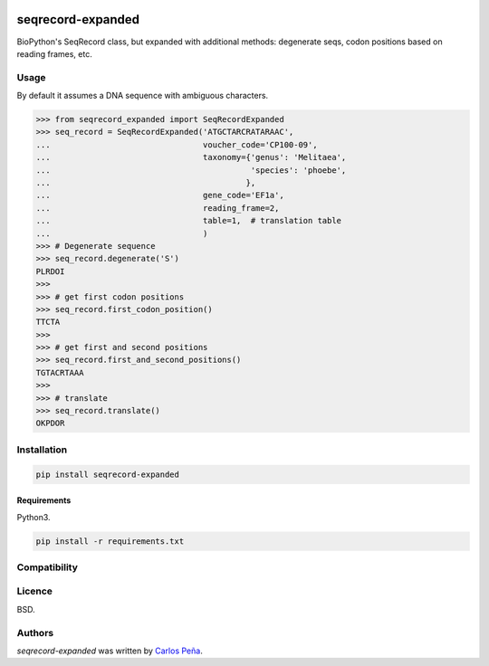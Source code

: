 .. image:: https://img.shields.io/pypi/v/seqrecord-expanded.svg
   :target: https://pypi.python.org/pypi/seqrecord-expanded/
   :alt: Latest PyPI version

.. image:: https://travis-ci.org/carlosp420/seqrecord-expanded.png
   :target: https://travis-ci.org/carlosp420/seqrecord-expanded
   :alt: Latest Travis CI build status

.. image:: https://coveralls.io/repos/carlosp420/seqrecord-expanded/badge.svg?branch=master&service=github
   :target: https://coveralls.io/github/carlosp420/seqrecord-expanded?branch=master

.. image:: https://www.quantifiedcode.com/api/v1/project/b0bf8d6e31704c11abeb0b9043c11891/badge.svg
   :target: https://www.quantifiedcode.com/app/project/b0bf8d6e31704c11abeb0b9043c11891
   :alt: Code issues

seqrecord-expanded
==================

BioPython's SeqRecord class, but expanded with additional methods: degenerate
seqs, codon positions based on reading frames, etc.

Usage
-----
By default it assumes a DNA sequence with ambiguous characters.

.. code:: python

    >>> from seqrecord_expanded import SeqRecordExpanded
    >>> seq_record = SeqRecordExpanded('ATGCTARCRATARAAC',
    ...                                voucher_code='CP100-09',
    ...                                taxonomy={'genus': 'Melitaea',
    ...                                          'species': 'phoebe',
    ...                                         },
    ...                                gene_code='EF1a',
    ...                                reading_frame=2,
    ...                                table=1,  # translation table
    ...                                )
    >>> # Degenerate sequence
    >>> seq_record.degenerate('S')
    PLRDOI
    >>>
    >>> # get first codon positions
    >>> seq_record.first_codon_position()
    TTCTA
    >>>
    >>> # get first and second positions
    >>> seq_record.first_and_second_positions()
    TGTACRTAAA
    >>>
    >>> # translate
    >>> seq_record.translate()
    OKPDOR

Installation
------------

.. code-block:: shell

    pip install seqrecord-expanded

Requirements
^^^^^^^^^^^^
Python3.

.. code-block:: shell

    pip install -r requirements.txt


Compatibility
-------------

Licence
-------
BSD.

Authors
-------

`seqrecord-expanded` was written by `Carlos Peña <mycalesis@gmail.com>`_.

